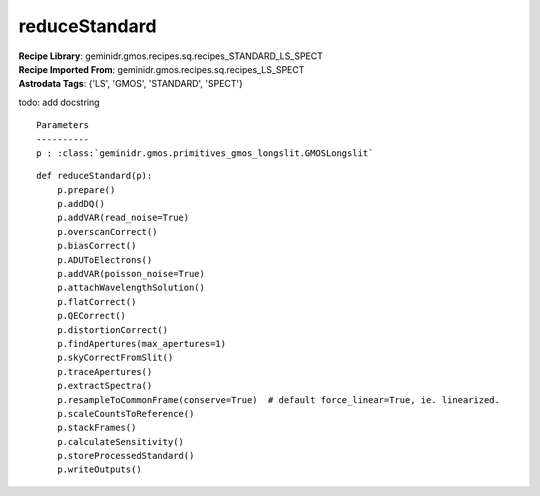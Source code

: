 reduceStandard
==============

| **Recipe Library**: geminidr.gmos.recipes.sq.recipes_STANDARD_LS_SPECT
| **Recipe Imported From**: geminidr.gmos.recipes.sq.recipes_LS_SPECT
| **Astrodata Tags**: {'LS', 'GMOS', 'STANDARD', 'SPECT'}

todo: add docstring

::

    Parameters
    ----------
    p : :class:`geminidr.gmos.primitives_gmos_longslit.GMOSLongslit`


::

    def reduceStandard(p):
        p.prepare()
        p.addDQ()
        p.addVAR(read_noise=True)
        p.overscanCorrect()
        p.biasCorrect()
        p.ADUToElectrons()
        p.addVAR(poisson_noise=True)
        p.attachWavelengthSolution()
        p.flatCorrect()
        p.QECorrect()
        p.distortionCorrect()
        p.findApertures(max_apertures=1)
        p.skyCorrectFromSlit()
        p.traceApertures()
        p.extractSpectra()
        p.resampleToCommonFrame(conserve=True)  # default force_linear=True, ie. linearized.
        p.scaleCountsToReference()
        p.stackFrames()
        p.calculateSensitivity()
        p.storeProcessedStandard()
        p.writeOutputs()

